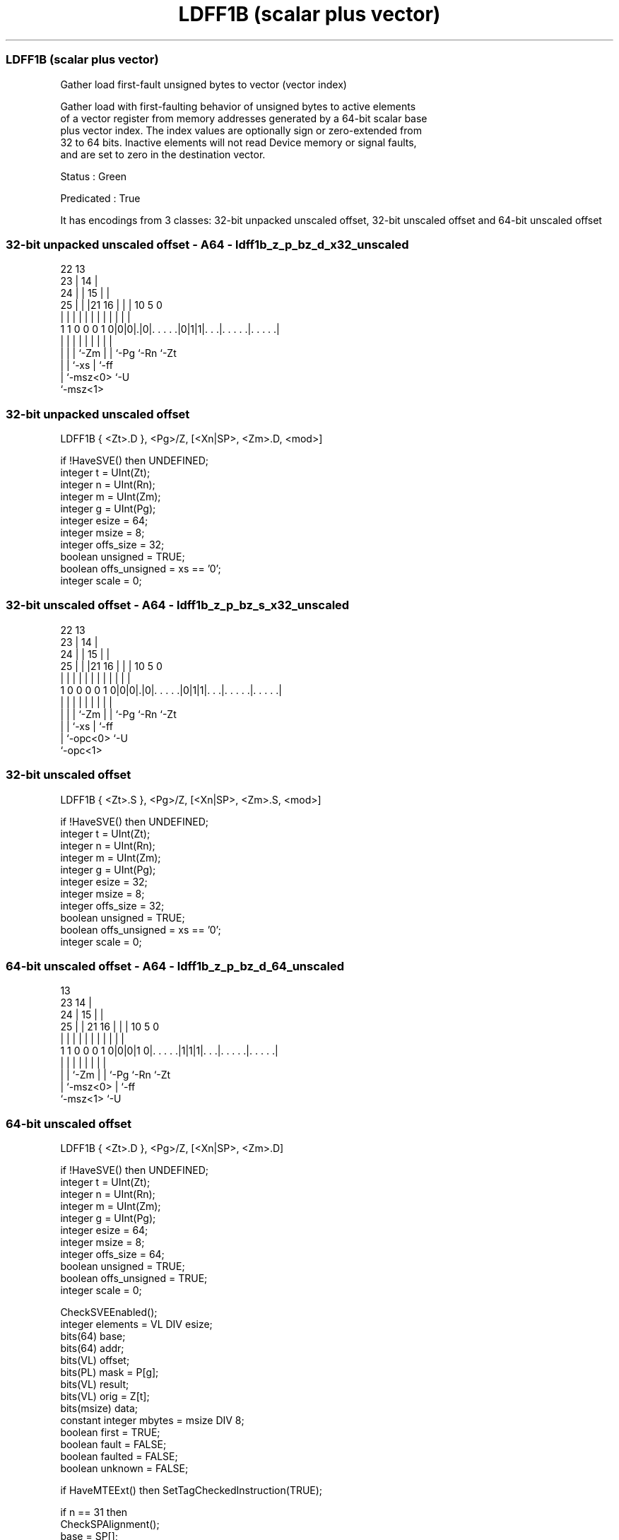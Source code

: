 .nh
.TH "LDFF1B (scalar plus vector)" "7" " "  "instruction" "sve"
.SS LDFF1B (scalar plus vector)
 Gather load first-fault unsigned bytes to vector (vector index)

 Gather load with first-faulting behavior of unsigned bytes to active elements
 of a vector register from memory addresses generated by a 64-bit scalar base
 plus vector index. The index values are optionally sign or zero-extended from
 32 to 64 bits. Inactive elements will not read Device memory or signal faults,
 and are set to zero in the destination vector.

 Status : Green

 Predicated : True


It has encodings from 3 classes: 32-bit unpacked unscaled offset, 32-bit unscaled offset and 64-bit unscaled offset

.SS 32-bit unpacked unscaled offset - A64 - ldff1b_z_p_bz_d_x32_unscaled
 
                     22                13                          
                   23 |              14 |                          
                 24 | |            15 | |                          
               25 | | |21        16 | | |    10         5         0
                | | | | |         | | | |     |         |         |
   1 1 0 0 0 1 0|0|0|.|0|. . . . .|0|1|1|. . .|. . . . .|. . . . .|
                | | |   |           | | |     |         |
                | | |   `-Zm        | | `-Pg  `-Rn      `-Zt
                | | `-xs            | `-ff
                | `-msz<0>          `-U
                `-msz<1>
  
  
 
.SS 32-bit unpacked unscaled offset
 
 LDFF1B  { <Zt>.D }, <Pg>/Z, [<Xn|SP>, <Zm>.D, <mod>]
 
 if !HaveSVE() then UNDEFINED;
 integer t = UInt(Zt);
 integer n = UInt(Rn);
 integer m = UInt(Zm);
 integer g = UInt(Pg);
 integer esize = 64;
 integer msize = 8;
 integer offs_size = 32;
 boolean unsigned = TRUE;
 boolean offs_unsigned = xs == '0';
 integer scale = 0;
.SS 32-bit unscaled offset - A64 - ldff1b_z_p_bz_s_x32_unscaled
 
                     22                13                          
                   23 |              14 |                          
                 24 | |            15 | |                          
               25 | | |21        16 | | |    10         5         0
                | | | | |         | | | |     |         |         |
   1 0 0 0 0 1 0|0|0|.|0|. . . . .|0|1|1|. . .|. . . . .|. . . . .|
                | | |   |           | | |     |         |
                | | |   `-Zm        | | `-Pg  `-Rn      `-Zt
                | | `-xs            | `-ff
                | `-opc<0>          `-U
                `-opc<1>
  
  
 
.SS 32-bit unscaled offset
 
 LDFF1B  { <Zt>.S }, <Pg>/Z, [<Xn|SP>, <Zm>.S, <mod>]
 
 if !HaveSVE() then UNDEFINED;
 integer t = UInt(Zt);
 integer n = UInt(Rn);
 integer m = UInt(Zm);
 integer g = UInt(Pg);
 integer esize = 32;
 integer msize = 8;
 integer offs_size = 32;
 boolean unsigned = TRUE;
 boolean offs_unsigned = xs == '0';
 integer scale = 0;
.SS 64-bit unscaled offset - A64 - ldff1b_z_p_bz_d_64_unscaled
 
                                       13                          
                   23                14 |                          
                 24 |              15 | |                          
               25 | |  21        16 | | |    10         5         0
                | | |   |         | | | |     |         |         |
   1 1 0 0 0 1 0|0|0|1 0|. . . . .|1|1|1|. . .|. . . . .|. . . . .|
                | |     |           | | |     |         |
                | |     `-Zm        | | `-Pg  `-Rn      `-Zt
                | `-msz<0>          | `-ff
                `-msz<1>            `-U
  
  
 
.SS 64-bit unscaled offset
 
 LDFF1B  { <Zt>.D }, <Pg>/Z, [<Xn|SP>, <Zm>.D]
 
 if !HaveSVE() then UNDEFINED;
 integer t = UInt(Zt);
 integer n = UInt(Rn);
 integer m = UInt(Zm);
 integer g = UInt(Pg);
 integer esize = 64;
 integer msize = 8;
 integer offs_size = 64;
 boolean unsigned = TRUE;
 boolean offs_unsigned = TRUE;
 integer scale = 0;
 
 CheckSVEEnabled();
 integer elements = VL DIV esize;
 bits(64) base;
 bits(64) addr;
 bits(VL) offset;
 bits(PL) mask = P[g];
 bits(VL) result;
 bits(VL) orig = Z[t];
 bits(msize) data;
 constant integer mbytes = msize DIV 8;
 boolean first = TRUE;
 boolean fault = FALSE;
 boolean faulted = FALSE;
 boolean unknown = FALSE;
 
 if HaveMTEExt() then SetTagCheckedInstruction(TRUE);
 
 if n == 31 then
     CheckSPAlignment();
     base = SP[];
 else
     base = X[n];
 offset = Z[m];
 
 for e = 0 to elements-1
     if ElemP[mask, e, esize] == '1' then
         integer off = Int(Elem[offset, e, esize]<offs_size-1:0>, offs_unsigned);
         addr = base + (off << scale);
         if first then
             // Mem[] will not return if a fault is detected for the first active element
             data = Mem[addr, mbytes, AccType_NORMAL];
             first = FALSE;
         else
             // MemNF[] will return fault=TRUE if access is not performed for any reason
             (data, fault) = MemNF[addr, mbytes, AccType_NONFAULT];
     else
         (data, fault) = (Zeros(msize), FALSE);
 
     // FFR elements set to FALSE following a supressed access/fault
     faulted = faulted || fault;
     if faulted then
         ElemFFR[e, esize] = '0';
 
     // Value becomes CONSTRAINED UNPREDICTABLE after an FFR element is FALSE
     unknown = unknown || ElemFFR[e, esize] == '0';
     if unknown then
         if !fault && ConstrainUnpredictableBool(Unpredictable_SVELDNFDATA) then
             Elem[result, e, esize] = Extend(data, esize, unsigned);
         elsif ConstrainUnpredictableBool(Unpredictable_SVELDNFZERO) then
             Elem[result, e, esize] = Zeros();
         else  // merge
             Elem[result, e, esize] = Elem[orig, e, esize];
     else
         Elem[result, e, esize] = Extend(data, esize, unsigned);
 
 Z[t] = result;
 

.SS Assembler Symbols

 <Zt>
  Encoded in Zt
  Is the name of the scalable vector register to be transferred, encoded in the
  "Zt" field.

 <Pg>
  Encoded in Pg
  Is the name of the governing scalable predicate register P0-P7, encoded in the
  "Pg" field.

 <Xn|SP>
  Encoded in Rn
  Is the 64-bit name of the general-purpose base register or stack pointer,
  encoded in the "Rn" field.

 <Zm>
  Encoded in Zm
  Is the name of the offset scalable vector register, encoded in the "Zm" field.

 <mod>
  Encoded in xs
  Is the index extend and shift specifier,

  xs <mod> 
  0  UXTW  
  1  SXTW  



.SS Operation

 CheckSVEEnabled();
 integer elements = VL DIV esize;
 bits(64) base;
 bits(64) addr;
 bits(VL) offset;
 bits(PL) mask = P[g];
 bits(VL) result;
 bits(VL) orig = Z[t];
 bits(msize) data;
 constant integer mbytes = msize DIV 8;
 boolean first = TRUE;
 boolean fault = FALSE;
 boolean faulted = FALSE;
 boolean unknown = FALSE;
 
 if HaveMTEExt() then SetTagCheckedInstruction(TRUE);
 
 if n == 31 then
     CheckSPAlignment();
     base = SP[];
 else
     base = X[n];
 offset = Z[m];
 
 for e = 0 to elements-1
     if ElemP[mask, e, esize] == '1' then
         integer off = Int(Elem[offset, e, esize]<offs_size-1:0>, offs_unsigned);
         addr = base + (off << scale);
         if first then
             // Mem[] will not return if a fault is detected for the first active element
             data = Mem[addr, mbytes, AccType_NORMAL];
             first = FALSE;
         else
             // MemNF[] will return fault=TRUE if access is not performed for any reason
             (data, fault) = MemNF[addr, mbytes, AccType_NONFAULT];
     else
         (data, fault) = (Zeros(msize), FALSE);
 
     // FFR elements set to FALSE following a supressed access/fault
     faulted = faulted || fault;
     if faulted then
         ElemFFR[e, esize] = '0';
 
     // Value becomes CONSTRAINED UNPREDICTABLE after an FFR element is FALSE
     unknown = unknown || ElemFFR[e, esize] == '0';
     if unknown then
         if !fault && ConstrainUnpredictableBool(Unpredictable_SVELDNFDATA) then
             Elem[result, e, esize] = Extend(data, esize, unsigned);
         elsif ConstrainUnpredictableBool(Unpredictable_SVELDNFZERO) then
             Elem[result, e, esize] = Zeros();
         else  // merge
             Elem[result, e, esize] = Elem[orig, e, esize];
     else
         Elem[result, e, esize] = Extend(data, esize, unsigned);
 
 Z[t] = result;

